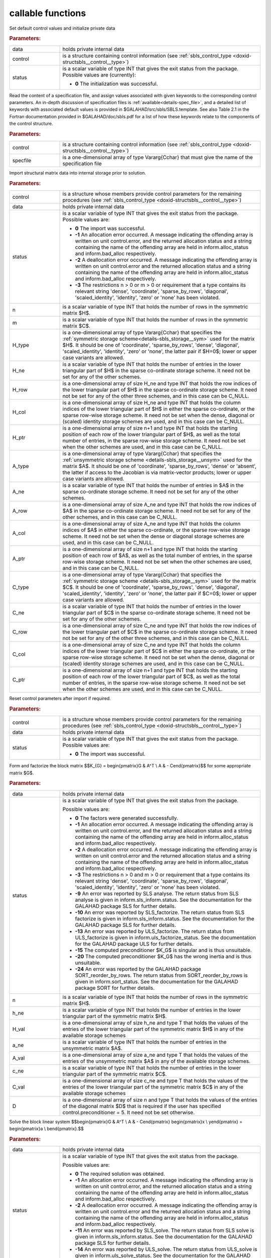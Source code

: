 callable functions
------------------

.. index:: pair: function; sbls_initialize
.. _doxid-galahad__sbls_8h_1a30b1a9463e4abd5cfa0150ffb30569a9:

.. ref-code-block:: julia
	:class: doxyrest-title-code-block

        function sbls_initialize(T, INT, data, control, status)

Set default control values and initialize private data

.. rubric:: Parameters:

.. list-table::
	:widths: 20 80

	*
		- data

		- holds private internal data

	*
		- control

		- is a structure containing control information (see :ref:`sbls_control_type <doxid-structsbls__control__type>`)

	*
		- status

		- is a scalar variable of type INT that gives the exit
		  status from the package. Possible values are
		  (currently):

		  * **0**
                    The initialization was successful.

.. index:: pair: function; sbls_read_specfile
.. _doxid-galahad__sbls_8h_1abde2e76567a4c8721fe9c2386106e972:

.. ref-code-block:: julia
	:class: doxyrest-title-code-block

        function sbls_read_specfile(T, INT, control, specfile)

Read the content of a specification file, and assign values associated
with given keywords to the corresponding control parameters.  An
in-depth discussion of specification files is
:ref:`available<details-spec_file>`, and a detailed list of keywords
with associated default values is provided in
\$GALAHAD/src/sbls/SBLS.template.  See also Table 2.1 in the Fortran
documentation provided in \$GALAHAD/doc/sbls.pdf for a list of how these
keywords relate to the components of the control structure.

.. rubric:: Parameters:

.. list-table::
	:widths: 20 80

	*
		- control

		- is a structure containing control information (see :ref:`sbls_control_type <doxid-structsbls__control__type>`)

	*
		- specfile

		- is a one-dimensional array of type Vararg{Cchar} that must give the name of the specification file

.. index:: pair: function; sbls_import
.. _doxid-galahad__sbls_8h_1ab7cbabccf52f8be7ae417e089eba4b82:

.. ref-code-block:: julia
	:class: doxyrest-title-code-block

        function sbls_import(T, INT, control, data, status, n, m, 
                             H_type, H_ne, H_row, H_col, H_ptr, 
                             A_type, A_ne, A_row, A_col, A_ptr, 
                             C_type, C_ne, C_row, C_col, C_ptr)

Import structural matrix data into internal storage prior to solution.



.. rubric:: Parameters:

.. list-table::
	:widths: 20 80

	*
		- control

		- is a structure whose members provide control parameters for the remaining procedures (see :ref:`sbls_control_type <doxid-structsbls__control__type>`)

	*
		- data

		- holds private internal data

	*
		- status

		- is a scalar variable of type INT that gives the exit
		  status from the package. Possible values are:

		  * **0**
                    The import was successful.

		  * **-1**
                    An allocation error occurred. A message indicating
                    the offending array is written on unit
                    control.error, and the returned allocation status
                    and a string containing the name of the offending
                    array are held in inform.alloc_status and
                    inform.bad_alloc respectively.

		  * **-2**
                    A deallocation error occurred. A message indicating
                    the offending array is written on unit control.error
                    and the returned allocation status and a string
                    containing the name of the offending array are held
                    in inform.alloc_status and inform.bad_alloc
                    respectively.

		  * **-3**
                    The restrictions n > 0 or m > 0 or requirement that
                    a type contains its relevant string 'dense',
                    'coordinate', 'sparse_by_rows', 'diagonal',
                    'scaled_identity', 'identity', 'zero' or 'none' has
                    been violated.

	*
		- n

		- is a scalar variable of type INT that holds the number of rows in the symmetric matrix $H$.

	*
		- m

		- is a scalar variable of type INT that holds the number of rows in the symmetric matrix $C$.

	*
		- H_type

		- is a one-dimensional array of type Vararg{Cchar} that specifies the :ref:`symmetric storage scheme<details-sbls_storage__sym>` used for the matrix $H$. It should be one of 'coordinate', 'sparse_by_rows', 'dense', 'diagonal', 'scaled_identity', 'identity', 'zero' or 'none', the latter pair if $H=0$; lower or upper case variants are allowed.

	*
		- H_ne

		- is a scalar variable of type INT that holds the number of entries in the lower triangular part of $H$ in the sparse co-ordinate storage scheme. It need not be set for any of the other schemes.

	*
		- H_row

		- is a one-dimensional array of size H_ne and type INT that holds the row indices of the lower triangular part of $H$ in the sparse co-ordinate storage scheme. It need not be set for any of the other three schemes, and in this case can be C_NULL.

	*
		- H_col

		- is a one-dimensional array of size H_ne and type INT that holds the column indices of the lower triangular part of $H$ in either the sparse co-ordinate, or the sparse row-wise storage scheme. It need not be set when the dense, diagonal or (scaled) identity storage schemes are used, and in this case can be C_NULL.

	*
		- H_ptr

		- is a one-dimensional array of size n+1 and type INT that holds the starting position of each row of the lower triangular part of $H$, as well as the total number of entries, in the sparse row-wise storage scheme. It need not be set when the other schemes are used, and in this case can be C_NULL.

	*
		- A_type

		- is a one-dimensional array of type Vararg{Cchar} that specifies the :ref:`unsymmetric storage scheme <details-sbls_storage__unsym>` used for the matrix $A$. It should be one of 'coordinate', 'sparse_by_rows', 'dense' or 'absent', the latter if access to the Jacobian is via matrix-vector products; lower or upper case variants are allowed.

	*
		- A_ne

		- is a scalar variable of type INT that holds the number of entries in $A$ in the sparse co-ordinate storage scheme. It need not be set for any of the other schemes.

	*
		- A_row

		- is a one-dimensional array of size A_ne and type INT that holds the row indices of $A$ in the sparse co-ordinate storage scheme. It need not be set for any of the other schemes, and in this case can be C_NULL.

	*
		- A_col

		- is a one-dimensional array of size A_ne and type INT that holds the column indices of $A$ in either the sparse co-ordinate, or the sparse row-wise storage scheme. It need not be set when the dense or diagonal storage schemes are used, and in this case can be C_NULL.

	*
		- A_ptr

		- is a one-dimensional array of size n+1 and type INT that holds the starting position of each row of $A$, as well as the total number of entries, in the sparse row-wise storage scheme. It need not be set when the other schemes are used, and in this case can be C_NULL.

	*
		- C_type

		- is a one-dimensional array of type Vararg{Cchar} that specifies the :ref:`symmetric storage scheme <details-sbls_storage__sym>` used for the matrix $C$. It should be one of 'coordinate', 'sparse_by_rows', 'dense', 'diagonal', 'scaled_identity', 'identity', 'zero' or 'none', the latter pair if $C=0$; lower or upper case variants are allowed.

	*
		- C_ne

		- is a scalar variable of type INT that holds the number of entries in the lower triangular part of $C$ in the sparse co-ordinate storage scheme. It need not be set for any of the other schemes.

	*
		- C_row

		- is a one-dimensional array of size C_ne and type INT that holds the row indices of the lower triangular part of $C$ in the sparse co-ordinate storage scheme. It need not be set for any of the other three schemes, and in this case can be C_NULL.

	*
		- C_col

		- is a one-dimensional array of size C_ne and type INT that holds the column indices of the lower triangular part of $C$ in either the sparse co-ordinate, or the sparse row-wise storage scheme. It need not be set when the dense, diagonal or (scaled) identity storage schemes are used, and in this case can be C_NULL.

	*
		- C_ptr

		- is a one-dimensional array of size n+1 and type INT that holds the starting position of each row of the lower triangular part of $C$, as well as the total number of entries, in the sparse row-wise storage scheme. It need not be set when the other schemes are used, and in this case can be C_NULL.

.. index:: pair: function; sbls_reset_control
.. _doxid-galahad__sbls_8h_1afdfe80ab659c2936d23802b6a6103eb8:

.. ref-code-block:: julia
	:class: doxyrest-title-code-block

        function sbls_reset_control(T, INT, control, data, status)

Reset control parameters after import if required.

.. rubric:: Parameters:

.. list-table::
	:widths: 20 80

	*
		- control

		- is a structure whose members provide control parameters for the remaining procedures (see :ref:`sbls_control_type <doxid-structsbls__control__type>`)

	*
		- data

		- holds private internal data

	*
		- status

		- is a scalar variable of type INT that gives the exit
		  status from the package. Possible values are:

		  * **0**
                    The import was successful.

.. index:: pair: function; sbls_factorize_matrix
.. _doxid-galahad__sbls_8h_1a77799da1282c3567b56ae8db42b75f65:

.. ref-code-block:: julia
	:class: doxyrest-title-code-block

        function sbls_factorize_matrix(T, INT, data, status, n, h_ne, H_val, 
	                               a_ne, A_val, c_ne, C_val, D)

Form and factorize the block matrix
$$K_{G} = \begin{pmatrix}G & A^T \\ A  & - C\end{pmatrix}$$
for some appropriate matrix $G$.

.. rubric:: Parameters:

.. list-table::
	:widths: 20 80

	*
		- data

		- holds private internal data

	*
		- status

		- is a scalar variable of type INT that gives the exit
		  status from the package.

		  Possible values are:

		  * **0**
                    The factors were generated successfully.

		  * **-1**
                    An allocation error occurred. A message indicating
                    the offending array is written on unit
                    control.error, and the returned allocation status
                    and a string containing the name of the offending
                    array are held in inform.alloc_status and
                    inform.bad_alloc respectively.

		  * **-2**
                    A deallocation error occurred. A message indicating
                    the offending array is written on unit control.error
                    and the returned allocation status and a string
                    containing the name of the offending array are held
                    in inform.alloc_status and inform.bad_alloc
                    respectively.

		  * **-3**
                    The restrictions n > 0 and m > 0 or requirement that
                    a type contains its relevant string 'dense',
                    'coordinate', 'sparse_by_rows', 'diagonal',
                    'scaled_identity', 'identity', 'zero' or 'none' has
                    been violated.

		  * **-9**
                    An error was reported by SLS analyse. The return
                    status from SLS analyse is given in
                    inform.sls_inform.status. See the documentation for
                    the GALAHAD package SLS for further details.

		  * **-10**
                    An error was reported by SLS_factorize. The return
                    status from SLS factorize is given in
                    inform.sls_inform.status. See the documentation for
                    the GALAHAD package SLS for further details.

		  * **-13**
                    An error was reported by ULS_factorize. The return
                    status from ULS_factorize is given in
                    inform.uls_factorize_status. See the documentation
                    for the GALAHAD package ULS for further details.

		  * **-15**
                    The computed preconditioner $K_G$ is singular and is
                    thus unsuitable.

		  * **-20**
                    The computed preconditioner $K_G$ has the wrong
                    inertia and is thus unsuitable.

		  * **-24**
                    An error was reported by the GALAHAD package
                    SORT_reorder_by_rows. The return status from
                    SORT_reorder_by_rows is given in
                    inform.sort_status. See the documentation for the
                    GALAHAD package SORT for further details.

	*
		- n

		- is a scalar variable of type INT that holds the number of rows in the symmetric matrix $H$.

	*
		- h_ne

		- is a scalar variable of type INT that holds the number of entries in the lower triangular part of the symmetric matrix $H$.

	*
		- H_val

		- is a one-dimensional array of size h_ne and type T that holds the values of the entries of the lower triangular part of the symmetric matrix $H$ in any of the available storage schemes

	*
		- a_ne

		- is a scalar variable of type INT that holds the number of entries in the unsymmetric matrix $A$.

	*
		- A_val

		- is a one-dimensional array of size a_ne and type T that holds the values of the entries of the unsymmetric matrix $A$ in any of the available storage schemes.

	*
		- c_ne

		- is a scalar variable of type INT that holds the number of entries in the lower triangular part of the symmetric matrix $C$.

	*
		- C_val

		- is a one-dimensional array of size c_ne and type T that holds the values of the entries of the lower triangular part of the symmetric matrix $C$ in any of the available storage schemes

	*
		- D

		- is a one-dimensional array of size n and type T that holds the values of the entries of the diagonal matrix $D$ that is required if the user has specified control.preconditioner = 5. It need not be set otherwise.

.. index:: pair: function; sbls_solve_system
.. _doxid-galahad__sbls_8h_1a2c3ae7b15fc1c43771d395540c37b9fa:

.. ref-code-block:: julia
	:class: doxyrest-title-code-block

        function sbls_solve_system(T, INT, data, status, n, m, sol)

Solve the block linear system
$$\begin{pmatrix}G & A^T \\ A  & - C\end{pmatrix} 
\begin{pmatrix}x \\ y\end{pmatrix} = 
\begin{pmatrix}a \\ b\end{pmatrix}.$$

.. rubric:: Parameters:

.. list-table::
	:widths: 20 80

	*
		- data

		- holds private internal data

	*
		- status

		- is a scalar variable of type INT that gives the exit
		  status from the package.

		  Possible values are:

		  * **0**
                    The required solution was obtained.

		  * **-1**
                    An allocation error occurred. A message indicating
                    the offending array is written on unit
                    control.error, and the returned allocation status
                    and a string containing the name of the offending
                    array are held in inform.alloc_status and
                    inform.bad_alloc respectively.

		  * **-2**
                    A deallocation error occurred. A message indicating
                    the offending array is written on unit control.error
                    and the returned allocation status and a string
                    containing the name of the offending array are held
                    in inform.alloc_status and inform.bad_alloc
                    respectively.

		  * **-11**
                    An error was reported by SLS_solve. The return
                    status from SLS solve is given in
                    inform.sls_inform.status. See the documentation for
                    the GALAHAD package SLS for further details.

		  * **-14**
                    An error was reported by ULS_solve. The return
                    status from ULS_solve is given in
                    inform.uls_solve_status. See the documentation for
                    the GALAHAD package ULS for further details.

	*
		- n

		- is a scalar variable of type INT that holds the number of entries in the vector $a$.

	*
		- m

		- is a scalar variable of type INT that holds the number of entries in the vector $b$.

	*
		- sol

		- is a one-dimensional array of size n + m and type T. on entry, its first n entries must hold the vector $a$, and the following entries must hold the vector $b$. On a successful exit, its first n entries contain the solution components $x$, and the following entries contain the components $y$.

.. index:: pair: function; sbls_information
.. _doxid-galahad__sbls_8h_1a9f93f5c87ae0088ceb72c4f7e73c9418:

.. ref-code-block:: julia
	:class: doxyrest-title-code-block

        function sbls_information(T, INT, data, inform, status)

Provides output information



.. rubric:: Parameters:

.. list-table::
	:widths: 20 80

	*
		- data

		- holds private internal data

	*
		- inform

		- is a structure containing output information (see :ref:`sbls_inform_type <doxid-structsbls__inform__type>`)

	*
		- status

		- is a scalar variable of type INT that gives the exit
		  status from the package. Possible values are
		  (currently):

		  * **0**
                    The values were recorded successfully

.. index:: pair: function; sbls_terminate
.. _doxid-galahad__sbls_8h_1a73d7d29d113a62c48cc176146539bca5:

.. ref-code-block:: julia
	:class: doxyrest-title-code-block

        function sbls_terminate(T, INT, data, control, inform)

Deallocate all internal private storage



.. rubric:: Parameters:

.. list-table::
	:widths: 20 80

	*
		- data

		- holds private internal data

	*
		- control

		- is a structure containing control information (see :ref:`sbls_control_type <doxid-structsbls__control__type>`)

	*
		- inform

		- is a structure containing output information (see :ref:`sbls_inform_type <doxid-structsbls__inform__type>`)
